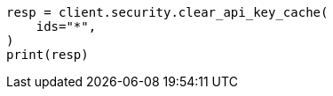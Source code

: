 // This file is autogenerated, DO NOT EDIT
// rest-api/security/clear-api-key-cache.asciidoc:57

[source, python]
----
resp = client.security.clear_api_key_cache(
    ids="*",
)
print(resp)
----
